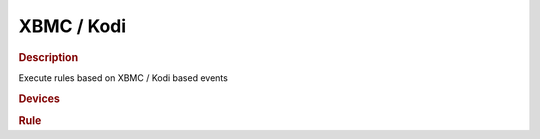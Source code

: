 .. |yes| image:: ../../images/yes.png
.. |no| image:: ../../images/no.png

.. role:: underline
   :class: underline

XBMC / Kodi
===========

.. rubric:: Description

Execute rules based on XBMC / Kodi based events

.. rubric:: Devices

.. code-block:: json
   :linenos:

   {
     "xbmcControls": {
       "protocol": [ "xbmc" ],
       "id": [{
         "server": "127.0.0.1",
	       "port": 9090
       }],
       "action": "home",
       "media": "none"
     },
     "speakers": {
       "protocol": [ "kaku_switch" ],
       "id": [{
         "id": 123456,
         "unit": 4
       }],
       "state": "off"
     }
   }

.. rubric:: Rule

.. code-block:: json
   :linenos:

   {
     "speakers-on": {
       "rule": "IF xbmcControls.action IS play THEN switch DEVICE speakers TO on",
       "active": 1
     },
     "speakers-off": {
       "rule": "IF xbmcControls.action IS pause OR xbmcControls.action IS home THEN switch DEVICE speakers TO off AFTER 3 MINUTES",
       "active": 1
     }
   }